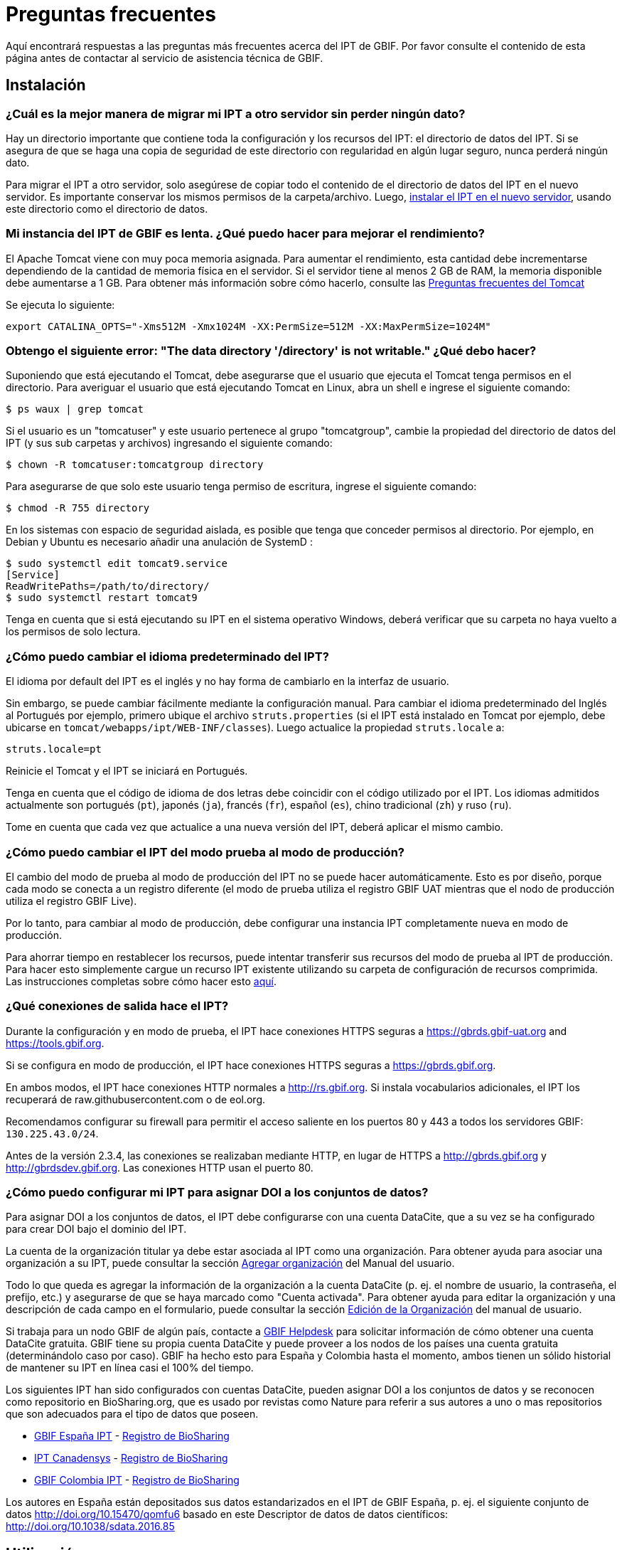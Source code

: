 = Preguntas frecuentes

Aquí encontrará respuestas a las preguntas más frecuentes acerca del IPT de GBIF. Por favor consulte el contenido de esta página antes de contactar al servicio de asistencia técnica de GBIF.

== Instalación

=== ¿Cuál es la mejor manera de migrar mi IPT a otro servidor sin perder ningún dato?

Hay un directorio importante que contiene toda la configuración y los recursos del IPT: el directorio de datos del IPT. Si se asegura de que se haga una copia de seguridad de este directorio con regularidad en algún lugar seguro, nunca perderá ningún dato.

Para migrar el IPT a otro servidor, solo asegúrese de copiar todo el contenido de el directorio de datos del IPT en el nuevo servidor. Es importante conservar los mismos permisos de la carpeta/archivo. Luego, xref:installation.adoc[instalar el IPT en el nuevo servidor], usando este directorio como el directorio de datos.

=== Mi instancia del IPT de GBIF es lenta. ¿Qué puedo hacer para mejorar el rendimiento? 

El Apache Tomcat viene con muy poca memoria asignada. Para aumentar el rendimiento, esta cantidad debe incrementarse dependiendo de la cantidad de memoria física en el servidor. Si el servidor tiene al menos 2 GB de RAM, la memoria disponible debe aumentarse a 1 GB. Para obtener más información sobre cómo hacerlo, consulte las http://wiki.apache.org/tomcat/FAQ/Memory[Preguntas frecuentes del Tomcat]

Se ejecuta lo siguiente:

----
export CATALINA_OPTS="-Xms512M -Xmx1024M -XX:PermSize=512M -XX:MaxPermSize=1024M"
----

=== Obtengo el siguiente error: "The data directory '/directory' is not writable." ¿Qué debo hacer?

Suponiendo que está ejecutando el Tomcat, debe asegurarse que el usuario que ejecuta el Tomcat tenga permisos en el directorio. Para averiguar el usuario que está ejecutando Tomcat en Linux, abra un shell e ingrese el siguiente comando:

----
$ ps waux | grep tomcat
----

Si el usuario es un "tomcatuser" y este usuario pertenece al grupo "tomcatgroup", cambie la propiedad del directorio de datos del IPT (y sus sub carpetas y archivos) ingresando el siguiente comando:

----
$ chown -R tomcatuser:tomcatgroup directory
----

Para asegurarse de que solo este usuario tenga permiso de escritura, ingrese el siguiente comando:

----
$ chmod -R 755 directory
----

En los sistemas con espacio de seguridad aislada, es posible que tenga que conceder permisos al directorio. Por ejemplo, en Debian y Ubuntu es necesario añadir una anulación de SystemD :

----
$ sudo systemctl edit tomcat9.service
[Service]
ReadWritePaths=/path/to/directory/
$ sudo systemctl restart tomcat9
----

Tenga en cuenta que si está ejecutando su IPT en el sistema operativo Windows, deberá verificar que su carpeta no haya vuelto a los permisos de solo lectura.

=== ¿Cómo puedo cambiar el idioma predeterminado del IPT?

El idioma por default del IPT es el inglés y no hay forma de cambiarlo en la interfaz de usuario.

Sin embargo, se puede cambiar fácilmente mediante la configuración manual. Para cambiar el idioma predeterminado del Inglés al Portugués por ejemplo, primero ubique el archivo `struts.properties` (si el IPT está instalado en Tomcat por ejemplo, debe ubicarse en `tomcat/webapps/ipt/WEB-INF/classes`). Luego actualice la propiedad `struts.locale` a:

----
struts.locale=pt
----

Reinicie el Tomcat y el IPT se iniciará en Portugués.

Tenga en cuenta que el código de idioma de dos letras debe coincidir con el código utilizado por el IPT. Los idiomas admitidos actualmente son portugués (`pt`), japonés (`ja`), francés (`fr`), español (`es`), chino tradicional (`zh`) y ruso (`ru`).

Tome en cuenta que cada vez que actualice a una nueva versión del IPT, deberá aplicar el mismo cambio.

=== ¿Cómo puedo cambiar el IPT del modo prueba al modo de producción?

El cambio del modo de prueba al modo de producción del IPT no se puede hacer automáticamente. Esto es por diseño, porque cada modo se conecta a un registro diferente (el modo de prueba utiliza el registro GBIF UAT mientras que el nodo de producción utiliza el registro GBIF Live). 

Por lo tanto, para cambiar al modo de producción, debe configurar una instancia IPT completamente nueva en modo de producción.

Para ahorrar tiempo en restablecer los recursos, puede intentar transferir sus recursos del modo de prueba al IPT de producción. Para hacer esto simplemente cargue un recurso IPT existente utilizando su carpeta de configuración de recursos comprimida. Las instrucciones completas sobre cómo hacer esto xref:manage-resources.adoc#upload-a-zipped-ipt-resource-configuration-folder[aquí].

=== ¿Qué conexiones de salida hace el IPT?

Durante la configuración y en modo de prueba, el IPT hace conexiones HTTPS seguras a https://gbrds.gbif-uat.org and https://tools.gbif.org.

Si se configura en modo de producción, el IPT hace conexiones HTTPS seguras a https://gbrds.gbif.org.

En ambos modos, el IPT hace conexiones HTTP normales a http://rs.gbif.org. Si instala vocabularios adicionales, el IPT los recuperará de raw.githubusercontent.com o de eol.org.

Recomendamos configurar su firewall para permitir el acceso saliente en los puertos 80 y 443 a todos los servidores GBIF: `130.225.43.0/24`.

Antes de la versión 2.3.4, las conexiones se realizaban mediante HTTP, en lugar de HTTPS a http://gbrds.gbif.org y http://gbrdsdev.gbif.org. Las conexiones HTTP usan el puerto 80.

=== ¿Cómo puedo configurar mi IPT para asignar DOI a los conjuntos de datos?

Para asignar DOI a los conjuntos de datos, el IPT debe configurarse con una cuenta DataCite, que a su vez se ha configurado para crear DOI bajo el dominio del IPT.

La cuenta de la organización titular ya debe estar asociada al IPT como una organización. Para obtener ayuda para asociar una organización a su IPT, puede consultar la sección xref:administration.adoc#agregar-organización[Agregar organización] del Manual del usuario.

Todo lo que queda es agregar la información de la organización a la cuenta DataCite (p. ej. el nombre de usuario, la contraseña, el prefijo, etc.) y asegurarse de que se haya marcado como "Cuenta activada". Para obtener ayuda para editar la organización y una descripción de cada campo en el formulario, puede consultar la sección xref:administration.adoc#edición-de-la-organización[Edición de la Organización] del manual de usuario.

Si trabaja para un nodo GBIF de algún país, contacte a mailto:helpdesk@gbif.org[GBIF Helpdesk] para solicitar información de cómo obtener una cuenta DataCite gratuita. GBIF tiene su propia cuenta DataCite y puede proveer a los nodos de los países una cuenta gratuita (determinándolo caso por caso). GBIF ha hecho esto para España y Colombia hasta el momento, ambos tienen un sólido historial de mantener su IPT en línea casi el 100% del tiempo.

Los siguientes IPT han sido configurados con cuentas DataCite, pueden asignar DOI a los conjuntos de datos y se reconocen como repositorio en BioSharing.org, que es usado por revistas como Nature para referir a sus autores a uno o mas repositorios que son adecuados para el tipo de datos que poseen.

* http://www.gbif.es/ipt/[GBIF España IPT] - https://biosharing.org/biodbcore-000854[Registro de BioSharing]
* http://data.canadensys.net/ipt/[IPT Canadensys] - https://biosharing.org/biodbcore-000855[Registro de BioSharing]
* http://ipt.biodiversidad.co/sib/[GBIF Colombia IPT] - https://biosharing.org/biodbcore-000856[Registro de BioSharing]

Los autores en España están depositados sus datos estandarizados en el IPT de GBIF España, p. ej. el siguiente conjunto de datos http://doi.org/10.15470/qomfu6 basado en este Descriptor de datos de datos científicos: http://doi.org/10.1038/sdata.2016.85

== Utilización

=== ¿Por qué los archivos publicados contienen líneas discontinuas?
El IPT no admite archivos de origen que tienen campos de varias líneas (campos que incluyen el carácter de nueva línea (`\n`) o de retorno de carro (`\r`)) incluso si ha especificado un carácter separador de campo (un carácter que delimita cada campo/columna en un renglón) en la configuración del origen. 

A menos que se eliminen estos caracteres de salto de línea, el IPT publicará archivos con líneas discontinuas (las columnas aparecerán mezcladas).

Para solucionar esto, puede eliminar estos caracteres de salto de línea del archivo origen, reemplace el archivo origen con el nuevo y vuelva a publicar el recurso. Recuerde que al cargar un archivo origen, puede decir al IPT que reemplace el archivo con uno nuevo siempre que ambos tengan el mismo nombre. De esa forma, no es necesario rehacer los mapeos.

=== ¿Por qué los archivos publicados no incluyen todos los registros?
Consulte la bitácora de la publicación para excepciones como:

----
java.sql.SQLException: Cannot convert value '0000-00-00 00:00:00' from column 65 to TIMESTAMP
----

esto quiere decir que tiene un valor de fecha no válido en su origen de datos, que en este caso es `0000-00-00 00:00:00`. 

Para resolver esto, puede actualizar el valor con "Null" y actualizar el recurso. Por lo general, puede basarse en el mensaje de la bitácora para identificar la columna de interés, como en el ejemplo anterior, dice "columna 65", que es la columna 65 en la fuente de datos.

El valor `0000-00-00 00:00:00` en su tabla SQL podría resultar al importar, mientras se ha mantenido la columna con "Not null" y el valor predeterminado como `0000-00-00 00: 00: 00`.

=== ¿Qué significa el error "No space left on device" y cómo lo soluciono?
Si encontró una excepción como:

----
Caused by: java.io.IOException: No space left on device
----

en su bitácora de publicación, significa que no queda espacio en la partición del disco que contiene su directorio de datos IPT.

Para solucionar esto, puede:

* Asignar más espacio a esta partición.
* Mover su directorio de datos IPT a otra partición donde haya mas espacio disponible. (Consulte las xref:installation.adoc[instrucciones de instalación] para cambiar la ubicación del directorio de datos).
* Liberar espacio en disco (por ejemplo, eliminar archivos temporales, eliminar aplicaciones no utilizadas, etc.)

=== ¿Cómo cambio la organización que publica mi recurso? El menú desplegable de la página de metadatos básicos está desactivado.
Tenga en cuenta que la organización que publica el recurso no se puede cambiar después de que el recurso se haya registrado en GBIF o se le haya asignado un DOI.

Para cambiar la organización que publica, debe volver a publicar el recurso y luego reestablecer la organización deseada. Para simplificar el proceso, puede volver a generar el conjunto de datos desde su carpeta de recursos IPT comprimida. Las instrucciones de como realizarlo se encuentran xref:manage-resources.adoc#upload-a-zipped-ipt-resource-configuration-folder[aquí].

Migrar el recurso desde la organización anterior que publica a la nueva organización siguiendo xref:manage-resources.adoc#migrate-a-resource[estas instrucciones]. Preste especial atención al paso 5, en el que deberá solicitar al servicio de asistencia de GBIF que actualice el Registro de GBIF.

Por último, puede eliminar el recurso antiguo utilizando la opción "Eliminar solo del IPT (huérfano)" en la página de edición del recurso.

=== ¿Cómo cambio el tipo de un recurso existente?

El tipo de un recurso se deriva de su mapeo con el estándar:

* Si el mapeo con el estándar es a {latest-dwc-occurrence}.xml[Extensión de registros de presencia de especies], el tipo es igual a "occurrence".
* Si el mapeo con el estándar es a {latest-dwc-taxon}.xml[Extensión del taxón], el tipo es igual a "checklist".
* Si el mapeo con el estándar es a {latest-dwc-event}.xml[Extensión de evento], el tipo es igual a "sampling-event".
* Si el mapeo con el estándar no es igual a alguno de los estándares predeterminados de el IPT (Occurrence, Taxon o Event), el tipo es igual a "other".

Por lo tanto, para cambiar el tipo de recurso, debe cambiar su mapeo con los términos. Para cambiar un recurso de tipo "occurrence" al tipo "checklist", por ejemplo, simplemente elimine todo el mapeo con los términos de la extensión "occurrence" y luego vuelva a crear el mapeo para los términos de "Taxon". Para finalizar el cambio se debe publicar una nueva versión del recurso. Si el recurso se ha registrado con GBIF, su tipo se actualizará automáticamente después de que se haya vuelto a publicar.

=== ¿Cuáles son algunos trucos para simplificar la creación y el mantenimiento de los metadatos?
Los conjuntos de datos pueden cambiar con el tiempo. Mantener los metadatos de los conjuntos de datos actualizados puede ser una carga, ya que las inconsistencias pueden comenzar a aparecer con el paso del tiempo. A continuación, se muestra una lista de trucos que puede utilizar para simplificar la creación de los metadatos y facilitar su mantenimiento a través del tiempo:

* use el ORCID de un contacto en lugar de proporcionar su correo electrónico y otros campos que son susceptibles al cambio si la persona cambia de trabajo. Para más información de cómo proporcionar un contacto ORCID consulte xref:manage-resources.adoc#basic-metadata[aquí].
* para conjuntos de datos que continúan cambiando/creciendo (versus conjuntos de datos estáticos) evite especificar recuentos exactos en descripciones textuales, p. ej. para registros o recuentos de taxones.
* utilice la cita del IPT xref:manage-resources.adoc#citations[Función de generación automática] en lugar de proporcionar una cita de los datos creada manualmente.
* utilice la importación del IPT por xref:manage-resources.adoc#taxonomic-coverage[Función de lista de taxón] en lugar de proporcionar cada taxón manualmente uno a uno al ingresar la cobertura taxonómica.

=== ¿Cómo cambio la organización de alojamiento de mi IPT?

WARNING: las instrucciones a continuación asumen que su IPT ya ha sido registrado e implican cambios manuales que requieren competencia técnica.

Primero, asegure que la organización de alojamiento deseada haya sido agregada a su IPT. Puede hacerlo a través de la interfaz de usuario. Para obtener ayuda para agregar una nueva organización a su IPT, consulte xref:administration.adoc#add-organization[esta sección] del manual de usuario. 

A continuación, realice los siguientes 2 cambios manuales en el archivo registration2.xml ubicado en el /config folder del directorio de datos de su IPT:

. {blank}
+
[source, xml]
----
<registration>
  <registry>
    <hostingOrganisation>
      <key>UUID de la deseada organización de alojo</key>
----

. {blank}
+
[source, xml]
----
<registration>
  <registry>
    <ipt>
      <organisationKey>UUID de la deseada organización de alojo</key>
----

Reiniciar Tomcat.

Por último presione el botón "actualizar registro" en la página de Edición del Registro de GBIF. Esto propagará el cambio hacia el Registro de GBIF. Para mayor información acerca de esta actualización, puede consultar xref:administration.adoc#edit-gbif-registration[esta sección] del manual de usuario. 

=== ¿Cómo restablezco la contraseña del administrador?

Si ha olvidado la contraseña del administrador, el administrador del servidor deberá restablecerla.

Usando un editor de texto, abra el archivo `config/users.xml` del directorio de datos del IPT. Busque el usuario administrador (con `role="Admin"`) y reemplace la contraseña encriptada con `VRRUXOTCtdCkQr40SrHdrnUJurTOYMW9`. Reinicie el IPT. A continuación puede iniciar como un usuario administrador con la contraseña `Ga_1bxiedrvNHSyK` — por supuesto, esta contraseña debe ser cambiada.

Si lo prefiere, un desarrollador de Java podría modificar la https://github.com/gbif/ipt/blob/master/src/test/java/org/gbif/ipt/utils/PBEEncryptTest.java[clase PBEEncryptTest] para generar un hash para una contraseña diferente, o desencriptar la contraseña olvidada (pero consulte https://github.com/gbif/ipt/issues/1460[issue 1460]).

=== ¿Cómo migro un conjunto de datos de una instalación de IPT a otra? 
Este proceso de migración debe realizarse directamente en el servidor siguiendo los siguientes pasos:

. Apague el servidor del IPT anterior; solo para asegurar que nadie hace ningún cambio.
. En el IPT anterior vaya a `/old-ipt-datadir/resources/[nombre_del_conjunto_de_datos]` y copie toda la carpeta del conjunto de datos
. En el IPT nuevo vaya a `/new-ipt-datadir/resources/` y pegue la carpeta del conjunto de datos
. Reinicie el nuevo servidor IPT
. Publique el conjunto de datos en el nuevo IPT (actualiza el punto terminal).

== Indexación por GBIF

=== ¿Cuánto tiempo tarda GBIF en comenzar a reindexar mi conjunto de datos?

La respuesta depende de la longitud de la cola de indexación de GBIF, del tamaño de su conjunto de datos y de si el servicio de indexación de GBIF está activado.

Normalmente GBIF tardará entre 5 y 60 minutos en comenzar la indexación de su conjunto de datos. Puede llevar varias horas terminar la indexación de grandes conjuntos de datos una vez que se inician (aquellos con varios millones de registros), así que tenga paciencia. En la parte inferior de la https://www.gbif.org/health[página GBIF de salud del sistema] se muestra la longitud de la cola de indexación, y la cola completa se puede visualizar en el https://registry.gbif.org/monitoring/running-crawls[Monitor de avance].

Si cree que GBIF no pudo indexar su conjunto de datos satisfactoriamente, envíe sus comentarios directamente a través de GBF.org, o envíe un correo electrónico al servicio de asistencia técnica de GBIF<helpdesk@gbif.org> para investigar lo que sucedió. Si está interesado en saber por qué es posible que GBIF no haya (re)indexado su conjunto de datos, consulte lo siguiente.

=== ¿Por qué GBIF no (re)indexó todavía mi conjunto de datos?

Eventualmente, GBIF apaga su servicio de indexación para mantenimiento (vea los enlaces en la pregunta anterior). Esta es la razón más frecuente de por qué los conjuntos de datos no son indexados tan rápido como se espera.

Si cree que GBIF no pudo indexar su conjunto de datos, envíe sus comentarios directamente a través de GBF.org, o envíe un correo electrónico al servicio de asistencia técnica de GBIF<helpdesk@gbif.org> para investigar lo que sucedió.

=== ¿Con qué frecuencia GBIF reindexa mis conjuntos de datos?

GBIF automáticamente intenta reindexar un conjunto de datos registrado cada vez que se actualiza su registro. Esto sucede cada vez que el conjunto de datos se vuelve a publicar a través del IPT.

Para atender a los conjuntos de datos no publicados mediante el IPT, GBIF automáticamente intenta reindexar cada 7 días todos los conjuntos de datos registrados.

NOTE: GBIF solo volverá a indexar un conjunto de datos si su última fecha de publicación ha cambiado desde la última vez que se indexó.

=== ¿Qué tipos de conjuntos de datos GBIF indexa/admite?

GBIF acepta 4 clases de conjunto de datos descritos xref:how-to-publish.adoc[aquí]. Actualmente, GBIF solo indexa los registros de presencia de especies, que pueden proporcionarse como registros del estándar o como registros de una extensión. En el caso de conjuntos de datos de eventos de muestreo, los registros de presencia de especies de una extensión serán ampliados con información que proviene desde su evento del estándar, siempre que sea posible.

=== ¿Por qué la cita de mi conjunto de datos es diferente en GBIF.org?

El IPT acepta citas de los conjuntos de datos en texto libre, sin embargo, estas se sobrescriben en la página del conjunto de datos en GBIF.org. Puede averiguar por qué en https://www.gbif.org/faq?q=citation[GBIF.org Preguntas frecuentes].

